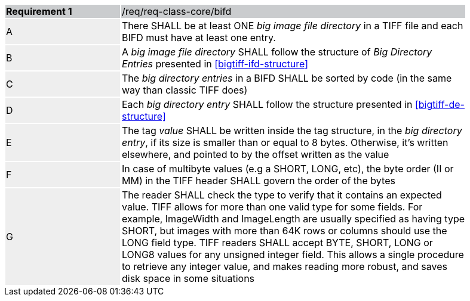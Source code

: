 [width="90%",cols="2,6"]
|===
|*Requirement {counter:req-id}* {set:cellbgcolor:#CACCCE}|/req/req-class-core/bifd
| A {set:cellbgcolor:#EEEEEE} | There SHALL be at least ONE  _big image file directory_ in a TIFF file and each BIFD must have at least one entry.
 {set:cellbgcolor:#FFFFFF}
| B {set:cellbgcolor:#EEEEEE} | A _big image file directory_ SHALL follow the structure of _Big Directory Entries_ presented in <<bigtiff-ifd-structure>> {set:cellbgcolor:#FFFFFF}
| C {set:cellbgcolor:#EEEEEE}  | The _big directory entries_ in a BIFD SHALL be sorted by code (in the same way than classic TIFF does) {set:cellbgcolor:#FFFFFF}
| D {set:cellbgcolor:#EEEEEE} | Each _big directory entry_ SHALL follow the structure presented in <<bigtiff-de-structure>> {set:cellbgcolor:#FFFFFF}
| E {set:cellbgcolor:#EEEEEE} | The tag _value_ SHALL be written inside the tag structure, in the _big directory entry_, if its size is smaller than or equal to 8 bytes. Otherwise, it's written elsewhere, and pointed to by the offset written as the value {set:cellbgcolor:#FFFFFF}
| F {set:cellbgcolor:#EEEEEE} | In case of multibyte values (e.g a SHORT, LONG, etc), the byte order (II or MM) in the TIFF header SHALL govern the order of the bytes {set:cellbgcolor:#FFFFFF}
| G {set:cellbgcolor:#EEEEEE} | The reader SHALL check the type to verify that it contains an expected value. TIFF allows for more than one valid type for some fields. For example, ImageWidth
and ImageLength are usually specified as having type SHORT, but images with more than 64K rows or columns should use the LONG field type. TIFF readers SHALL accept BYTE, SHORT, LONG or LONG8 values for any unsigned integer field. This allows a single procedure to retrieve any integer value, and makes reading more robust, and saves disk space in some situations {set:cellbgcolor:#FFFFFF}
|===
